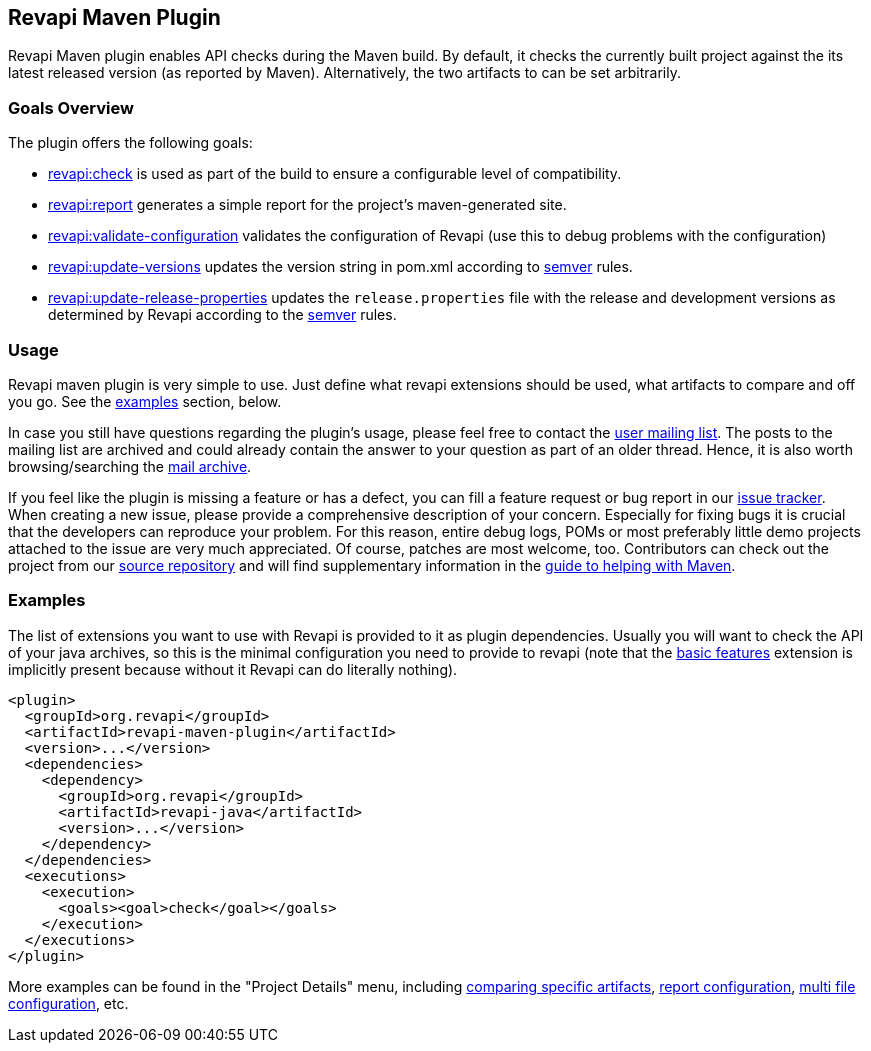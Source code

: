 == Revapi Maven Plugin

Revapi Maven plugin enables API checks during the Maven build. By default, it checks the currently built project against
the its latest released version (as reported by Maven). Alternatively, the two artifacts to can be set arbitrarily.

=== Goals Overview

The plugin offers the following goals:

* link:check-mojo.html[revapi:check] is used as part of the build to ensure a configurable level of compatibility.
* link:report-mojo.html[revapi:report] generates a simple report for the project's maven-generated site.
* link:validate-configuration-mojo.html[revapi:validate-configuration] validates the configuration of Revapi (use
this to debug problems with the configuration)
* link:update-versions-mojo.html[revapi:update-versions] updates the version string in pom.xml according to
http://semver.org[semver] rules.
* link:update-release-properties-mojo.html[revapi:update-release-properties] updates the `release.properties` file
with the release and development versions as determined by Revapi according to the http://semver.org[semver] rules.

=== Usage

Revapi maven plugin is very simple to use. Just define what revapi extensions should be used, what artifacts to
compare and off you go. See the <<Examples,examples>> section, below.

In case you still have questions regarding the plugin's usage, please feel free to contact the
link:mail-lists.html[user mailing list]. The posts to the mailing list are archived and could
already contain the answer to your question as part of an older thread. Hence, it is also worth browsing/searching
the link:mail-lists.html[mail archive].

If you feel like the plugin is missing a feature or has a defect, you can fill a feature request or bug report in our
link:issue-tracking.html[issue tracker]. When creating a new issue, please provide a comprehensive description of
your concern. Especially for fixing bugs it is crucial that the developers can reproduce your problem. For this reason,
entire debug logs, POMs or most preferably little demo projects attached to the issue are very much appreciated.
Of course, patches are most welcome, too. Contributors can check out the project from our
link:source-repository.html[source repository] and will find supplementary information in the
http://maven.apache.org/guides/development/guide-helping.html[guide to helping with Maven].

=== Examples

The list of extensions you want to use with Revapi is provided to it as plugin dependencies. Usually you will want to
check the API of your java archives, so this is the minimal configuration you need to provide to revapi (note that the
link:../revapi-basic-features/index.html[basic features] extension is implicitly present because without it Revapi
can do literally nothing).

```xml
<plugin>
  <groupId>org.revapi</groupId>
  <artifactId>revapi-maven-plugin</artifactId>
  <version>...</version>
  <dependencies>
    <dependency>
      <groupId>org.revapi</groupId>
      <artifactId>revapi-java</artifactId>
      <version>...</version>
    </dependency>
  </dependencies>
  <executions>
    <execution>
      <goals><goal>check</goal></goals>
    </execution>
  </executions>
</plugin>
```

More examples can be found in the "Project Details" menu, including
link:examples/comparing-specific-artifacts.html[comparing specific artifacts],
link:examples/report.html[report configuration],
link:examples/multi-file-configuration.html[multi file configuration], etc.
